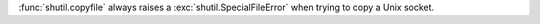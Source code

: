 :func:`shutil.copyfile` always raises a :exc:`shutil.SpecialFileError`
when trying to copy a Unix socket.
